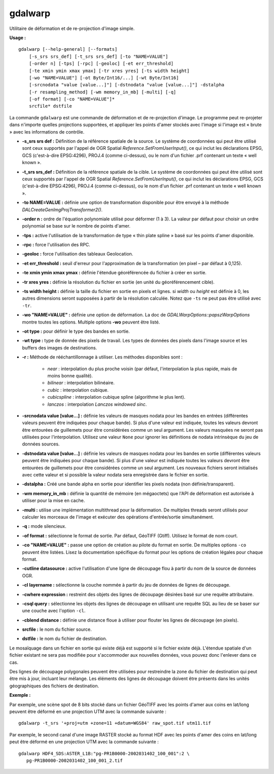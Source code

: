 .. _`gdal.gdal.gdalwarp`:

gdalwarp 
=========

Utilitaire de déformation et de re-projection d'image simple. 


**Usage :**
::
    
    gdalwarp [--help-general] [--formats]
        [-s_srs srs_def] [-t_srs srs_def] [-to "NAME=VALUE"]
        [-order n] [-tps] [-rpc] [-geoloc] [-et err_threshold]
        [-te xmin ymin xmax ymax] [-tr xres yres] [-ts width height]
        [-wo "NAME=VALUE"] [-ot Byte/Int16/...] [-wt Byte/Int16]
        [-srcnodata "value [value...]"] [-dstnodata "value [value...]"] -dstalpha
        [-r resampling_method] [-wm memory_in_mb] [-multi] [-q]
        [-of format] [-co "NAME=VALUE"]*
        srcfile* dstfile

La commande ``gdalwarp`` est une commande de déformation et de re-projection 
d'image. Le programme peut re-projeter dans n'importe quelles projections 
supportées, et appliquer les points d'amer stockés avec l'image si l'image est 
« brute » avec les informations de contrôle.

* **-s_srs srs def :** Définition de la référence spatiale de la source. Le 
  système de coordonnées qui peut être utilisé sont ceux supportés par l'appel 
  de OGR Spatial *Reference.SetFromUserInput()*, ce qui inclut les déclarations 
  EPSG, GCS (c'est-à-dire EPSG:4296), PROJ.4 (comme ci-dessus), ou le nom d'un 
  fichier .prf contenant un texte « well known ».
* **-t_srs srs_def :** Définition de la référence spatiale de la cible. Le 
  système de coordonnées qui peut être utilisé sont ceux supportés par l'appel 
  de OGR Spatial *Reference.SetFromUserInput()*, ce qui inclut les déclarations 
  EPSG, GCS (c'est-à-dire EPSG:4296), PROJ.4 (comme ci-dessus), ou le nom d'un 
  fichier .prf contenant un texte « well known ».
* **-to NAME=VALUE :** définie une option de transformation disponible pour être 
  envoyé à la méthode *DALCreateGenImgProjTransformer2()*.
* **-order n :** ordre de l'équation polynomiale utilisé pour déformer  (1 à 3). 
  La valeur par défaut pour choisir un ordre polynomial se base sur le nombre 
  de points d'amer.
* **-tps :** active l'utilisation de la transformation de type « thin plate 
  spline » basé sur les points d'amer disponible. 
* **-rpc :** force l'utilisation des RPC.
* **-geoloc :** force l'utilisation des tableaux Geolocation.
* **-et err_threshold :** seuil d'erreur pour l'approximation de la 
  transformation (en pixel – par défaut à 0,125).
* **-te xmin ymin xmax ymax :** définie l'étendue géoréférencée du fichier à 
  créer en sortie.
* **-tr xres yres :** définie la résolution du fichier en sortie (en unité 
  du géoréférencement cible).
* **-ts width height :** définie la taille du fichier en sortie en pixels et 
  lignes. si *width* ou *height* est définie à 0, les autres dimensions seront 
  supposées à partir de la résolution calculée. Notez que ``-ts`` ne peut pas 
  être utilisé avec ``-tr``.
* **-wo "NAME=VALUE" :** définie une option de déformation. La doc de 
  *GDALWarpOptions::papszWarpOptions* montre toutes les options. Multiple 
  options **-wo** peuvent être listé.
* **-ot type :** pour définir le type des bandes en sortie.
* **-wt type :** type de donnée des pixels de travail. Les types de données des 
  pixels dans l'image source et les buffers des images de destinations.
* **-r :** Méthode de rééchantillonnage à utiliser. Les méthodes disponibles sont :

    * *near* : interpolation du plus proche voisin (par défaut, l'interpolation 
      la plus rapide, mais de moins bonne qualité).
    * *bilinear* : interpolation bilinéaire.
    * *cubic* : interpolation cubique.
    * *cubicspline* : interpolation cubique spline (algorithme le plus lent).
    * *lanczos* : interpolation *Lanczos windowed sinc*.

* **-srcnodata value [value...] :** définie les valeurs de masques nodata pour 
  les bandes en entrées (différentes valeurs peuvent être indiquées pour chaque 
  bande). Si plus d'une valeur est indiquée, toutes les valeurs devront être 
  entourées de guillemets pour être considérées comme un seul argument. Les 
  valeurs masquées ne seront pas utilisées pour l'interpolation. Utilisez une 
  valeur ``None`` pour ignorer les définitions de nodata intrinsèque du jeu de 
  données sources.
* **-dstnodata value [value...] :** définie les valeurs de masques nodata pour 
  les bandes en sortie (différentes valeurs peuvent être indiquées pour chaque 
  bande). Si plus d'une valeur est indiquée toutes les valeurs devront être 
  entourées de guillemets pour être considérées comme un seul argument. Les 
  nouveaux fichiers seront initialisés avec cette valeur et si possible la 
  valeur nodata sera enregistrée dans le fichier en sortie.
* **-dstalpha :** Créé une bande alpha en sortie pour identifier les pixels 
  nodata (non définie/transparent).
* **-wm memory_in_mb :** définie la quantité de mémoire (en mégaoctets) que 
  l'API de déformation est autorisée à utiliser pour la mise en cache.
* **-multi :** utilise une implémentation multithread pour la déformation. De 
  multiples threads seront utilisés pour calculer les morceaux de l'image et 
  exécuter des opérations d'entrée/sortie simultanément.
* **-q :** mode silencieux.
* **-of format :** sélectionne le format de sortie. Par défaut, GéoTIFF (Gtiff). 
  Utilisez le format de nom court.
* **-co "NAME=VALUE" :** passe une option de création au pilote du format en 
  sortie. De multiples options ``-co`` peuvent être listées. Lisez la 
  documentation spécifique du format pour les options de création légales pour 
  chaque format.
* **-cutline datasource :** active l'utilisation d'une ligne de découpage flou à 
  partir du nom de la source de données OGR.
* **-cl layername :** sélectionne la couche nommée à partir du jeu de données de 
  lignes de découpage.
* **-cwhere expression :** restreint des objets des lignes de découpage désirées 
  basé sur une requête attributaire.
* **-csql query :** sélectionne les objets des lignes de découpage en utilisant 
  une requête SQL au lieu de se baser sur une couche avec l'option ``-cl``.
* **-cblend distance :** définie une distance floue à utiliser pour flouter les 
  lignes de découpage (en pixels).
* **srcfile :** le nom du fichier source.
* **dstfile :** le nom du fichier de destination.

Le mosaïquage dans un fichier en sortie qui existe déjà est supporté si le 
fichier existe déjà. L'étendue spatiale d'un fichier existant ne sera pas 
modifiée pour s'accommoder aux nouvelles données, vous pouvez donc l'enlever 
dans ce cas.

Des lignes de découpage polygonales peuvent être utilisées pour restreindre la 
zone du fichier de destination qui peut être mis à jour, incluant leur mélange. 
Les éléments des lignes de découpage doivent être présents dans les unités 
géographiques des fichiers de destination.

**Exemple :**

Par exemple, une scène spot de 8 bits stocké dans un fichier GéoTIFF avec les 
points d'amer aux coins en lat/long peuvent être déformé en une projection UTM 
avec la commande suivante :
::
    
    gdalwarp -t_srs '+proj=utm +zone=11 +datum=WGS84' raw_spot.tif utm11.tif

Par exemple, le second canal d'une image RASTER stocké au format HDF avec les 
points d'amer des coins en lat/long peut être déformé en une projection UTM 
avec la commande suivante :
::
    
    gdalwarp HDF4_SDS:ASTER_L1B:"pg-PR1B0000-2002031402_100_001":2 \
       pg-PR1B0000-2002031402_100_001_2.tif

.. yjacolin at free.fr, Yves Jacolin - 2009/02/15 19:30* (http://gdal.org/gdalwarp.html Trunk 21324)
